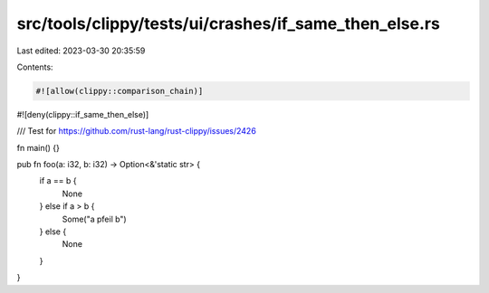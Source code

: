 src/tools/clippy/tests/ui/crashes/if_same_then_else.rs
======================================================

Last edited: 2023-03-30 20:35:59

Contents:

.. code-block:: rs

    #![allow(clippy::comparison_chain)]
#![deny(clippy::if_same_then_else)]

/// Test for https://github.com/rust-lang/rust-clippy/issues/2426

fn main() {}

pub fn foo(a: i32, b: i32) -> Option<&'static str> {
    if a == b {
        None
    } else if a > b {
        Some("a pfeil b")
    } else {
        None
    }
}


